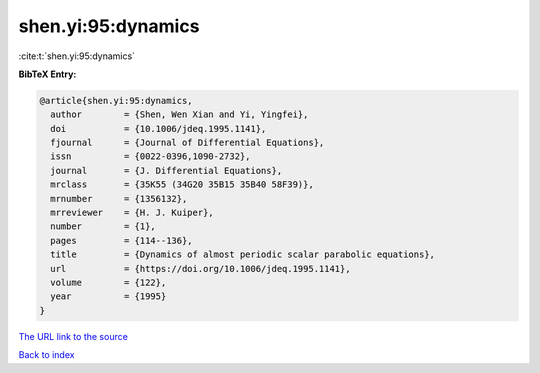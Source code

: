 shen.yi:95:dynamics
===================

:cite:t:`shen.yi:95:dynamics`

**BibTeX Entry:**

.. code-block:: bibtex

   @article{shen.yi:95:dynamics,
     author        = {Shen, Wen Xian and Yi, Yingfei},
     doi           = {10.1006/jdeq.1995.1141},
     fjournal      = {Journal of Differential Equations},
     issn          = {0022-0396,1090-2732},
     journal       = {J. Differential Equations},
     mrclass       = {35K55 (34G20 35B15 35B40 58F39)},
     mrnumber      = {1356132},
     mrreviewer    = {H. J. Kuiper},
     number        = {1},
     pages         = {114--136},
     title         = {Dynamics of almost periodic scalar parabolic equations},
     url           = {https://doi.org/10.1006/jdeq.1995.1141},
     volume        = {122},
     year          = {1995}
   }

`The URL link to the source <https://doi.org/10.1006/jdeq.1995.1141>`__


`Back to index <../By-Cite-Keys.html>`__
